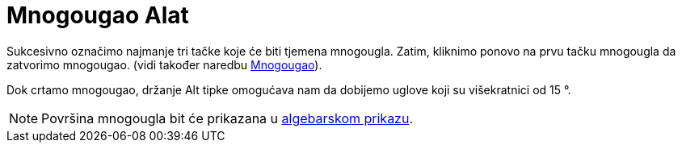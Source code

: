 = Mnogougao Alat
:page-en: tools/Polygon
ifdef::env-github[:imagesdir: /bs/modules/ROOT/assets/images]

Sukcesivno označimo najmanje tri tačke koje će biti tjemena mnogougla. Zatim, kliknimo ponovo na prvu tačku mnogougla da
zatvorimo mnogougao. (vidi također naredbu xref:/Mnogougao_Naredba.adoc[Mnogougao]).

Dok crtamo mnogougao, držanje [.kcode]#Alt# tipke omogućava nam da dobijemo uglove koji su višekratnici od 15 °.

[NOTE]
====

Površina mnogougla bit će prikazana u xref:/Algebarski_Prikaz.adoc[algebarskom prikazu].

====
